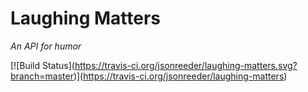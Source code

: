 * Laughing Matters
/An API for humor/

[![Build Status](https://travis-ci.org/jsonreeder/laughing-matters.svg?branch=master)](https://travis-ci.org/jsonreeder/laughing-matters)
